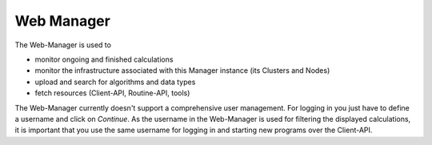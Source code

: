 .. _web-manager-admin:

===========
Web Manager
===========

The Web-Manager is used to

* monitor ongoing and finished calculations
* monitor the infrastructure associated with this Manager instance (its Clusters and Nodes)
* upload and search for algorithms and data types
* fetch resources (Client-API, Routine-API, tools)

The Web-Manager currently doesn't support a comprehensive user management. For logging in you just have to define a username and click on *Continue*.
As the username in the Web-Manager is used for filtering the displayed calculations, it is important that you use the same username for logging in and starting new programs over the Client-API.